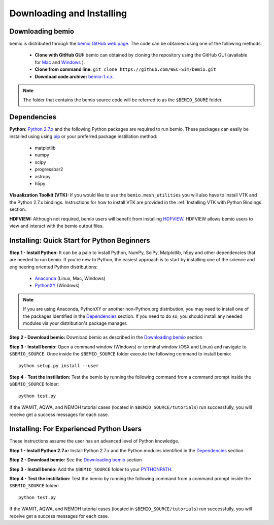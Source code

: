 Downloading and Installing
==========================

Downloading bemio
-----------------
bemio is distributed through the `bemio GitHub web page <https://github.com/WEC-Sim/bemio/>`_. The code can be obtained using one of the following methods:

	* **Clone with GitHub GUI:** bemio can obtained by cloning the repository using the GitHub GUI (available for `Mac <https://mac.github.com/>`_ and `Windows <https://windows.github.com/>`_ ).
	* **Clone from command line:** ``git clone https://github.com/WEC-Sim/bemio.git``
	* **Download code archive:** `bemio-1.x.x <https://github.com/WEC-Sim/bemio/archive/master.zip>`_.

.. note::
	
	The folder that contains the bemio source code will be referred to as the ``$BEMIO_SOURE`` folder.

Dependencies
-------------
**Python:** `Python 2.7.x <https://www.python.org/downloads/>`_ and the following Python packages are required to run bemio. These packages can easily be installed using using `pip <https://pypi.python.org/pypi/pip>`_  or your preferred package instillation method:

	* matplotlib
	* numpy
	* scipy
	* progressbar2
	* astropy
	* h5py

**Visualization Toolkit (VTK):** If you would like to use the ``bemio.mesh_utilities`` you will also have to install VTK and the Python 2.7.x bindings. Instructions for how to install VTK are provided in the :ref:`Installing VTK with Python Bindings` section.

**HDFVIEW:** Although not required, bemio users will benefit from installing `HDFVIEW <http://www.hdfgroup.org/products/java/hdfview/>`_. HDFVIEW allows bemio users to view and interact with the bemio output files.

Installing: Quick Start for Python Beginners 
--------------------------------------------
**Step 1 - Install Python:** It can be a pain to install Python, NumPy, SciPy, Matplotlib, h5py and other dependencies that are needed to run bemio. If you're new to Python, the easiest approach is to start by installing one of the science and engineering oriented Python distributions:
	
	* `Anaconda <http://continuum.io/downloads>`_ (Linux, Mac, Windows)
	* `PythonXY <https://code.google.com/p/pythonxy/>`_ (Windows)
	
.. Note::

	If you are using Anaconda, PythonXY or another non-Python.org distribution, you may need to install one of the packages identified in the `Dependencies`_ section. If you need to do so, you should install any needed modules via your distribution's package manager.

**Step 2 - Download bemio:** Download bemio as described in the `Downloading bemio`_ section

**Step 3 - Install bemio:** Open a command window (Windows) or terminal window (OSX and Linux) and navigate to ``$BEMIO_SOURCE``. Once inside the ``$BEMIO_SOURCE`` folder execute the following command to install bemio::

	python setup.py install --user

**Step 4 - Test the instillation:** Test the bemio by running the following command from a command prompt inside the ``$BEMIO_SOURCE`` folder::

	python test.py

If the  WAMIT, AQWA, and NEMOH tutorial cases (located in ``$BEMIO_SOURCE/tutorials``)  run successfully, you will receive get a success messages for each case.


Installing: For Experienced Python Users
-----------------------------------------
These instructions assume the user has an advanced level of Python knowledge.

**Step 1 - Install Python 2.7.x:** Install Python 2.7.x and the Python modules identified in the `Dependencies`_ section.

**Step 2 - Download bemio:** See the `Downloading bemio`_ section

**Step 3 - Install bemio:** Add the ``$BEMIO_SOURCE`` folder to your `PYTHONPATH <https://docs.python.org/2/using/cmdline.html#environment-variables>`_.

**Step 4 - Test the instillation:** Test the bemio by running the following command from a command prompt inside the ``$BEMIO_SOURCE`` folder::

	python test.py

If the  WAMIT, AQWA, and NEMOH tutorial cases (located in ``$BEMIO_SOURCE/tutorials``)  run successfully, you will receive get a success messages for each case.
